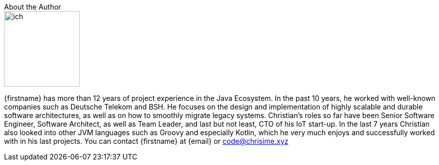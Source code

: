 .About the Author
****
image::ich.png[width=150,float=right]
{firstname} has more than 12 years of project experience in the Java Ecosystem. In the past 10 years, he worked with well-known companies such as Deutsche Telekom and BSH. He focuses on the design and implementation of highly scalable and durable software architectures, as well as on how to smoothly migrate legacy systems. Christian’s roles so far have been Senior Software Engineer, Software Architect, as well as Team Leader, and last but not least, CTO of his IoT start-up. In the last 7 years Christian also looked into other JVM languages such as Groovy and especially Kotlin, which he very much enjoys and successfully worked with in his last projects.
You can contact {firstname} at {email} or code@chrisime.xyz
****